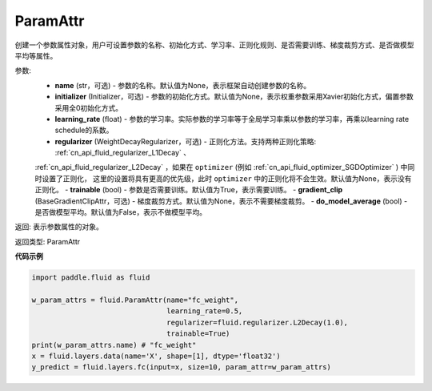 .. _cn_api_fluid_ParamAttr:


ParamAttr
-------------------------------


.. py:class:: paddle.fluid.ParamAttr(name=None, initializer=None, learning_rate=1.0, regularizer=None, trainable=True, gradient_clip=None, do_model_average=False)

创建一个参数属性对象，用户可设置参数的名称、初始化方式、学习率、正则化规则、是否需要训练、梯度裁剪方式、是否做模型平均等属性。

参数:
    - **name** (str，可选) - 参数的名称。默认值为None，表示框架自动创建参数的名称。
    - **initializer** (Initializer，可选) - 参数的初始化方式。默认值为None，表示权重参数采用Xavier初始化方式，偏置参数采用全0初始化方式。
    - **learning_rate** (float) - 参数的学习率。实际参数的学习率等于全局学习率乘以参数的学习率，再乘以learning rate schedule的系数。
    - **regularizer** (WeightDecayRegularizer，可选) - 正则化方法。支持两种正则化策略: :ref:`cn_api_fluid_regularizer_L1Decay` 、 
    :ref:`cn_api_fluid_regularizer_L2Decay` ，如果在 ``optimizer`` (例如 :ref:`cn_api_fluid_optimizer_SGDOptimizer` ) 中同时设置了正则化，
    这里的设置将具有更高的优先级，此时 ``optimizer`` 中的正则化将不会生效。默认值为None，表示没有正则化。
    - **trainable** (bool) - 参数是否需要训练。默认值为True，表示需要训练。
    - **gradient_clip** (BaseGradientClipAttr，可选) - 梯度裁剪方式。默认值为None，表示不需要梯度裁剪。
    - **do_model_average** (bool) - 是否做模型平均。默认值为False，表示不做模型平均。

返回: 表示参数属性的对象。

返回类型: ParamAttr

**代码示例**

.. code-block:: python

   import paddle.fluid as fluid
   
   w_param_attrs = fluid.ParamAttr(name="fc_weight",
                                   learning_rate=0.5,
                                   regularizer=fluid.regularizer.L2Decay(1.0),
                                   trainable=True)
   print(w_param_attrs.name) # "fc_weight"
   x = fluid.layers.data(name='X', shape=[1], dtype='float32')
   y_predict = fluid.layers.fc(input=x, size=10, param_attr=w_param_attrs)


